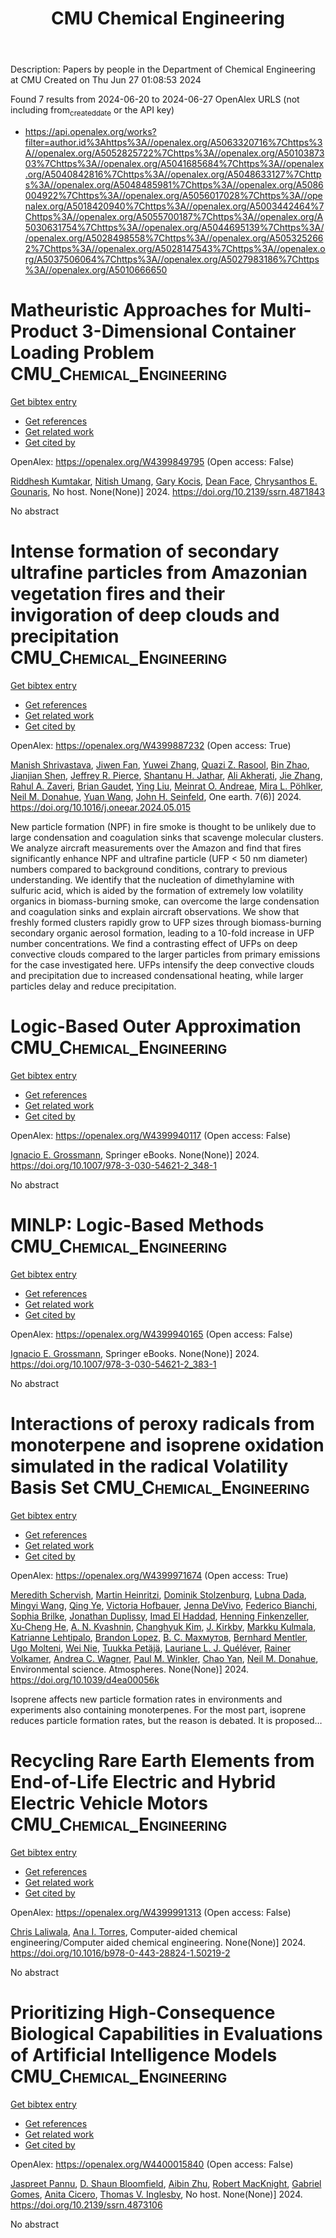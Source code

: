 #+TITLE: CMU Chemical Engineering
Description: Papers by people in the Department of Chemical Engineering at CMU
Created on Thu Jun 27 01:08:53 2024

Found 7 results from 2024-06-20 to 2024-06-27
OpenAlex URLS (not including from_created_date or the API key)
- [[https://api.openalex.org/works?filter=author.id%3Ahttps%3A//openalex.org/A5063320716%7Chttps%3A//openalex.org/A5052825722%7Chttps%3A//openalex.org/A5010387303%7Chttps%3A//openalex.org/A5041685684%7Chttps%3A//openalex.org/A5040842816%7Chttps%3A//openalex.org/A5048633127%7Chttps%3A//openalex.org/A5048485981%7Chttps%3A//openalex.org/A5086004922%7Chttps%3A//openalex.org/A5056017028%7Chttps%3A//openalex.org/A5018420940%7Chttps%3A//openalex.org/A5003442464%7Chttps%3A//openalex.org/A5055700187%7Chttps%3A//openalex.org/A5030631754%7Chttps%3A//openalex.org/A5044695139%7Chttps%3A//openalex.org/A5028498558%7Chttps%3A//openalex.org/A5053252662%7Chttps%3A//openalex.org/A5028147543%7Chttps%3A//openalex.org/A5037506064%7Chttps%3A//openalex.org/A5027983186%7Chttps%3A//openalex.org/A5010666650]]

* Matheuristic Approaches for Multi-Product 3-Dimensional Container Loading Problem  :CMU_Chemical_Engineering:
:PROPERTIES:
:UUID: https://openalex.org/W4399849795
:TOPICS: Optimization of Cutting and Packing Problems, Design and Control of Warehouse Operations, Mesh Generation Algorithms
:PUBLICATION_DATE: 2024-01-01
:END:    
    
[[elisp:(doi-add-bibtex-entry "https://doi.org/10.2139/ssrn.4871843")][Get bibtex entry]] 

- [[elisp:(progn (xref--push-markers (current-buffer) (point)) (oa--referenced-works "https://openalex.org/W4399849795"))][Get references]]
- [[elisp:(progn (xref--push-markers (current-buffer) (point)) (oa--related-works "https://openalex.org/W4399849795"))][Get related work]]
- [[elisp:(progn (xref--push-markers (current-buffer) (point)) (oa--cited-by-works "https://openalex.org/W4399849795"))][Get cited by]]

OpenAlex: https://openalex.org/W4399849795 (Open access: False)
    
[[https://openalex.org/A5099291898][Riddhesh Kumtakar]], [[https://openalex.org/A5071784695][Nitish Umang]], [[https://openalex.org/A5099291899][Gary Kocis]], [[https://openalex.org/A5099291900][Dean Face]], [[https://openalex.org/A5048485981][Chrysanthos E. Gounaris]], No host. None(None)] 2024. https://doi.org/10.2139/ssrn.4871843 
     
No abstract    

    

* Intense formation of secondary ultrafine particles from Amazonian vegetation fires and their invigoration of deep clouds and precipitation  :CMU_Chemical_Engineering:
:PROPERTIES:
:UUID: https://openalex.org/W4399887232
:TOPICS: Atmospheric Aerosols and their Impacts, Health Effects of Air Pollution, Aerosols' Impact on Climate and Hydrological Cycle
:PUBLICATION_DATE: 2024-06-01
:END:    
    
[[elisp:(doi-add-bibtex-entry "https://doi.org/10.1016/j.oneear.2024.05.015")][Get bibtex entry]] 

- [[elisp:(progn (xref--push-markers (current-buffer) (point)) (oa--referenced-works "https://openalex.org/W4399887232"))][Get references]]
- [[elisp:(progn (xref--push-markers (current-buffer) (point)) (oa--related-works "https://openalex.org/W4399887232"))][Get related work]]
- [[elisp:(progn (xref--push-markers (current-buffer) (point)) (oa--cited-by-works "https://openalex.org/W4399887232"))][Get cited by]]

OpenAlex: https://openalex.org/W4399887232 (Open access: True)
    
[[https://openalex.org/A5029609817][Manish Shrivastava]], [[https://openalex.org/A5029189683][Jiwen Fan]], [[https://openalex.org/A5029222642][Yuwei Zhang]], [[https://openalex.org/A5044465853][Quazi Z. Rasool]], [[https://openalex.org/A5008718870][Bin Zhao]], [[https://openalex.org/A5037611710][Jianjian Shen]], [[https://openalex.org/A5055116926][Jeffrey R. Pierce]], [[https://openalex.org/A5073859430][Shantanu H. Jathar]], [[https://openalex.org/A5006368017][Ali Akherati]], [[https://openalex.org/A5055664027][Jie Zhang]], [[https://openalex.org/A5074206807][Rahul A. Zaveri]], [[https://openalex.org/A5082593441][Brian Gaudet]], [[https://openalex.org/A5072663357][Ying Liu]], [[https://openalex.org/A5082416286][Meinrat O. Andreae]], [[https://openalex.org/A5024073664][Mira L. Pöhlker]], [[https://openalex.org/A5041685684][Neil M. Donahue]], [[https://openalex.org/A5054409245][Yuan Wang]], [[https://openalex.org/A5001370428][John H. Seinfeld]], One earth. 7(6)] 2024. https://doi.org/10.1016/j.oneear.2024.05.015 
     
New particle formation (NPF) in fire smoke is thought to be unlikely due to large condensation and coagulation sinks that scavenge molecular clusters. We analyze aircraft measurements over the Amazon and find that fires significantly enhance NPF and ultrafine particle (UFP < 50 nm diameter) numbers compared to background conditions, contrary to previous understanding. We identify that the nucleation of dimethylamine with sulfuric acid, which is aided by the formation of extremely low volatility organics in biomass-burning smoke, can overcome the large condensation and coagulation sinks and explain aircraft observations. We show that freshly formed clusters rapidly grow to UFP sizes through biomass-burning secondary organic aerosol formation, leading to a 10-fold increase in UFP number concentrations. We find a contrasting effect of UFPs on deep convective clouds compared to the larger particles from primary emissions for the case investigated here. UFPs intensify the deep convective clouds and precipitation due to increased condensational heating, while larger particles delay and reduce precipitation.    

    

* Logic-Based Outer Approximation  :CMU_Chemical_Engineering:
:PROPERTIES:
:UUID: https://openalex.org/W4399940117
:TOPICS: Model Predictive Control in Industrial Processes, State-of-the-Art in Process Optimization under Uncertainty, Numerical Optimization Techniques
:PUBLICATION_DATE: 2024-01-01
:END:    
    
[[elisp:(doi-add-bibtex-entry "https://doi.org/10.1007/978-3-030-54621-2_348-1")][Get bibtex entry]] 

- [[elisp:(progn (xref--push-markers (current-buffer) (point)) (oa--referenced-works "https://openalex.org/W4399940117"))][Get references]]
- [[elisp:(progn (xref--push-markers (current-buffer) (point)) (oa--related-works "https://openalex.org/W4399940117"))][Get related work]]
- [[elisp:(progn (xref--push-markers (current-buffer) (point)) (oa--cited-by-works "https://openalex.org/W4399940117"))][Get cited by]]

OpenAlex: https://openalex.org/W4399940117 (Open access: False)
    
[[https://openalex.org/A5056017028][Ignacio E. Grossmann]], Springer eBooks. None(None)] 2024. https://doi.org/10.1007/978-3-030-54621-2_348-1 
     
No abstract    

    

* MINLP: Logic-Based Methods  :CMU_Chemical_Engineering:
:PROPERTIES:
:UUID: https://openalex.org/W4399940165
:TOPICS: Model Predictive Control in Industrial Processes, State-of-the-Art in Process Optimization under Uncertainty, Formal Methods in Software Verification and Control
:PUBLICATION_DATE: 2024-01-01
:END:    
    
[[elisp:(doi-add-bibtex-entry "https://doi.org/10.1007/978-3-030-54621-2_383-1")][Get bibtex entry]] 

- [[elisp:(progn (xref--push-markers (current-buffer) (point)) (oa--referenced-works "https://openalex.org/W4399940165"))][Get references]]
- [[elisp:(progn (xref--push-markers (current-buffer) (point)) (oa--related-works "https://openalex.org/W4399940165"))][Get related work]]
- [[elisp:(progn (xref--push-markers (current-buffer) (point)) (oa--cited-by-works "https://openalex.org/W4399940165"))][Get cited by]]

OpenAlex: https://openalex.org/W4399940165 (Open access: False)
    
[[https://openalex.org/A5056017028][Ignacio E. Grossmann]], Springer eBooks. None(None)] 2024. https://doi.org/10.1007/978-3-030-54621-2_383-1 
     
No abstract    

    

* Interactions of peroxy radicals from monoterpene and isoprene oxidation simulated in the radical Volatility Basis Set  :CMU_Chemical_Engineering:
:PROPERTIES:
:UUID: https://openalex.org/W4399971674
:TOPICS: Predicting Antioxidant Activity of Phenolic Compounds, Chiral Separation in Chromatography, Innovations in Chemistry Education and Laboratory Techniques
:PUBLICATION_DATE: 2024-01-01
:END:    
    
[[elisp:(doi-add-bibtex-entry "https://doi.org/10.1039/d4ea00056k")][Get bibtex entry]] 

- [[elisp:(progn (xref--push-markers (current-buffer) (point)) (oa--referenced-works "https://openalex.org/W4399971674"))][Get references]]
- [[elisp:(progn (xref--push-markers (current-buffer) (point)) (oa--related-works "https://openalex.org/W4399971674"))][Get related work]]
- [[elisp:(progn (xref--push-markers (current-buffer) (point)) (oa--cited-by-works "https://openalex.org/W4399971674"))][Get cited by]]

OpenAlex: https://openalex.org/W4399971674 (Open access: True)
    
[[https://openalex.org/A5038957567][Meredith Schervish]], [[https://openalex.org/A5037408007][Martin Heinritzi]], [[https://openalex.org/A5063223340][Dominik Stolzenburg]], [[https://openalex.org/A5049539173][Lubna Dada]], [[https://openalex.org/A5083213632][Mingyi Wang]], [[https://openalex.org/A5018999020][Qing Ye]], [[https://openalex.org/A5012274245][Victoria Hofbauer]], [[https://openalex.org/A5092773428][Jenna DeVivo]], [[https://openalex.org/A5075179945][Federico Bianchi]], [[https://openalex.org/A5045766641][Sophia Brilke]], [[https://openalex.org/A5088633919][Jonathan Duplissy]], [[https://openalex.org/A5080319960][Imad El Haddad]], [[https://openalex.org/A5081639490][Henning Finkenzeller]], [[https://openalex.org/A5043129752][Xu‐Cheng He]], [[https://openalex.org/A5018996508][A. N. Kvashnin]], [[https://openalex.org/A5063780894][Changhyuk Kim]], [[https://openalex.org/A5009274507][J. Kirkby]], [[https://openalex.org/A5000471665][Markku Kulmala]], [[https://openalex.org/A5019559780][Katrianne Lehtipalo]], [[https://openalex.org/A5019360565][Brandon Lopez]], [[https://openalex.org/A5036074857][В. С. Махмутов]], [[https://openalex.org/A5090590782][Bernhard Mentler]], [[https://openalex.org/A5086592925][Ugo Molteni]], [[https://openalex.org/A5067110169][Wei Nie]], [[https://openalex.org/A5070326299][Tuukka Petäjä]], [[https://openalex.org/A5058987691][Lauriane L. J. Quéléver]], [[https://openalex.org/A5018521569][Rainer Volkamer]], [[https://openalex.org/A5024532344][Andrea C. Wagner]], [[https://openalex.org/A5042382547][Paul M. Winkler]], [[https://openalex.org/A5008144731][Chao Yan]], [[https://openalex.org/A5041685684][Neil M. Donahue]], Environmental science. Atmospheres. None(None)] 2024. https://doi.org/10.1039/d4ea00056k 
     
Isoprene affects new particle formation rates in environments and experiments also containing monoterpenes. For the most part, isoprene reduces particle formation rates, but the reason is debated. It is proposed...    

    

* Recycling Rare Earth Elements from End-of-Life Electric and Hybrid Electric Vehicle Motors  :CMU_Chemical_Engineering:
:PROPERTIES:
:UUID: https://openalex.org/W4399991313
:TOPICS: Battery Recycling and Rare Earth Recovery, Global E-Waste Recycling and Management, Lithium-ion Battery Technology
:PUBLICATION_DATE: 2024-01-01
:END:    
    
[[elisp:(doi-add-bibtex-entry "https://doi.org/10.1016/b978-0-443-28824-1.50219-2")][Get bibtex entry]] 

- [[elisp:(progn (xref--push-markers (current-buffer) (point)) (oa--referenced-works "https://openalex.org/W4399991313"))][Get references]]
- [[elisp:(progn (xref--push-markers (current-buffer) (point)) (oa--related-works "https://openalex.org/W4399991313"))][Get related work]]
- [[elisp:(progn (xref--push-markers (current-buffer) (point)) (oa--cited-by-works "https://openalex.org/W4399991313"))][Get cited by]]

OpenAlex: https://openalex.org/W4399991313 (Open access: False)
    
[[https://openalex.org/A5099464039][Chris Laliwala]], [[https://openalex.org/A5027983186][Ana I. Torres]], Computer-aided chemical engineering/Computer aided chemical engineering. None(None)] 2024. https://doi.org/10.1016/b978-0-443-28824-1.50219-2 
     
No abstract    

    

* Prioritizing High-Consequence Biological Capabilities in Evaluations of Artificial Intelligence Models  :CMU_Chemical_Engineering:
:PROPERTIES:
:UUID: https://openalex.org/W4400015840
:TOPICS: Advanced Techniques in Bioimage Analysis and Microscopy, Explainable Artificial Intelligence
:PUBLICATION_DATE: 2024-01-01
:END:    
    
[[elisp:(doi-add-bibtex-entry "https://doi.org/10.2139/ssrn.4873106")][Get bibtex entry]] 

- [[elisp:(progn (xref--push-markers (current-buffer) (point)) (oa--referenced-works "https://openalex.org/W4400015840"))][Get references]]
- [[elisp:(progn (xref--push-markers (current-buffer) (point)) (oa--related-works "https://openalex.org/W4400015840"))][Get related work]]
- [[elisp:(progn (xref--push-markers (current-buffer) (point)) (oa--cited-by-works "https://openalex.org/W4400015840"))][Get cited by]]

OpenAlex: https://openalex.org/W4400015840 (Open access: False)
    
[[https://openalex.org/A5020208081][Jaspreet Pannu]], [[https://openalex.org/A5085339061][D. Shaun Bloomfield]], [[https://openalex.org/A5082722944][Aibin Zhu]], [[https://openalex.org/A5060793099][Robert MacKnight]], [[https://openalex.org/A5048633127][Gabriel Gomes]], [[https://openalex.org/A5052058831][Anita Cicero]], [[https://openalex.org/A5047102918][Thomas V. Inglesby]], No host. None(None)] 2024. https://doi.org/10.2139/ssrn.4873106 
     
No abstract    

    

